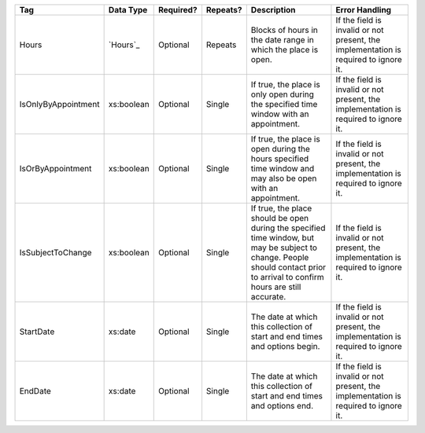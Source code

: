 .. This file is auto-generated.  Do not edit it by hand!

+---------------------+--------------+--------------+--------------+------------------------------------------+------------------------------------------+
| Tag                 | Data Type    | Required?    | Repeats?     | Description                              | Error Handling                           |
+=====================+==============+==============+==============+==========================================+==========================================+
| Hours               | `Hours`_     | Optional     | Repeats      | Blocks of hours in the date range in     | If the field is invalid or not present,  |
|                     |              |              |              | which the place is open.                 | the implementation is required to ignore |
|                     |              |              |              |                                          | it.                                      |
+---------------------+--------------+--------------+--------------+------------------------------------------+------------------------------------------+
| IsOnlyByAppointment | xs:boolean   | Optional     | Single       | If true, the place is only open during   | If the field is invalid or not present,  |
|                     |              |              |              | the specified time window with an        | the implementation is required to ignore |
|                     |              |              |              | appointment.                             | it.                                      |
+---------------------+--------------+--------------+--------------+------------------------------------------+------------------------------------------+
| IsOrByAppointment   | xs:boolean   | Optional     | Single       | If true, the place is open during the    | If the field is invalid or not present,  |
|                     |              |              |              | hours specified time window and may also | the implementation is required to ignore |
|                     |              |              |              | be open with an appointment.             | it.                                      |
+---------------------+--------------+--------------+--------------+------------------------------------------+------------------------------------------+
| IsSubjectToChange   | xs:boolean   | Optional     | Single       | If true, the place should be open during | If the field is invalid or not present,  |
|                     |              |              |              | the specified time window, but may be    | the implementation is required to ignore |
|                     |              |              |              | subject to change. People should contact | it.                                      |
|                     |              |              |              | prior to arrival to confirm hours are    |                                          |
|                     |              |              |              | still accurate.                          |                                          |
+---------------------+--------------+--------------+--------------+------------------------------------------+------------------------------------------+
| StartDate           | xs:date      | Optional     | Single       | The date at which this collection of     | If the field is invalid or not present,  |
|                     |              |              |              | start and end times and options begin.   | the implementation is required to ignore |
|                     |              |              |              |                                          | it.                                      |
+---------------------+--------------+--------------+--------------+------------------------------------------+------------------------------------------+
| EndDate             | xs:date      | Optional     | Single       | The date at which this collection of     | If the field is invalid or not present,  |
|                     |              |              |              | start and end times and options end.     | the implementation is required to ignore |
|                     |              |              |              |                                          | it.                                      |
+---------------------+--------------+--------------+--------------+------------------------------------------+------------------------------------------+
